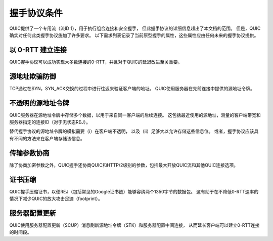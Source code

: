 握手协议条件
===============

QUIC提供了一个专用流（流ID 1），用于执行组合连接和安全握手，
但此握手协议的详细信息超出了本文档的范围。
但是，QUIC确实对任何此类握手协议施加了许多要求。
以下需求列表记录了当前原型握手的属性，这些属性应由任何未来的握手协议提供。


以 0-RTT 建立连接
---------------------

QUIC握手协议可以成功实现大多数连接的0-RTT，并且对于QUIC的延迟改进至关重要。

源地址欺骗防御
---------------------

TCP通过在SYN，SYN_ACK交换的过程中进行往返来验证客户端的地址。
QUIC使用服务器在先前连接中提供的源地址令牌。

不透明的源地址令牌
---------------------

QUIC服务器在源地址令牌中存储多个数据，以用于来自同一客户端的后续连接。
这包括最近使用的源地址，测量的客户端带宽和服务器指定的连接ID（对于无状态REJ）。

替代握手协议的源地址令牌的模拟需要（i）在客户端不透明，
以及（ii）足够大以允许存储这些信息位。
或者，握手协议应该具有不同的方法来在客户端存储该信息。

传输参数协商
---------------------

除了协商加密参数之外，QUIC握手还协商QUIC和HTTP/2级别的参数，包括最大开放QUIC流和其他QUIC连接选项。

证书压缩
---------------------

QUIC握手压缩证书，以便REJ（包括常见的Google证书链）能够容纳两个1350字节的数据包。
这有助于在不降低0-RTT速率的情况下减少QUIC的放大攻击足迹（footprint）。

服务器配置更新
---------------------

QUIC使用服务器配置更新（SCUP）消息刷新源地址令牌（STK）和服务器配置中间连接，
从而延长客户端可以建立0-RTT连接的时间段。


